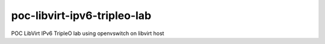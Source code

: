 poc-libvirt-ipv6-tripleo-lab
============================

POC LibVirt IPv6 TripleO lab using openvswitch on libvirt host

